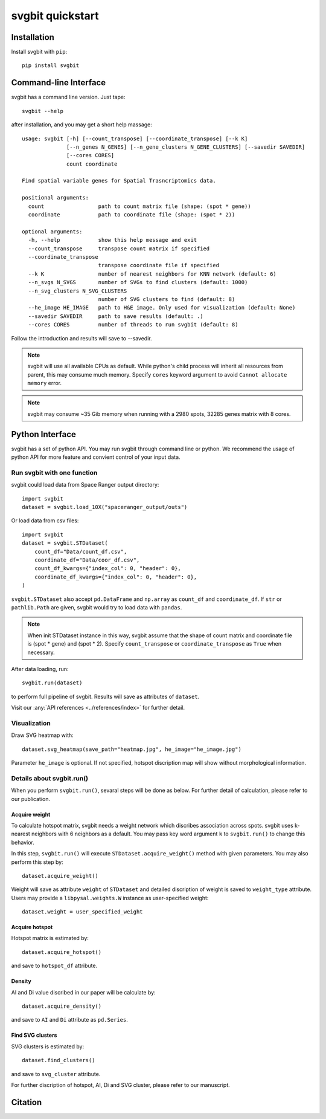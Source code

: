 #################
svgbit quickstart
#################



Installation
============
Install svgbit with ``pip``::

    pip install svgbit



Command-line Interface
======================
svgbit has a command line version. Just tape::

    svgbit --help

after installation, and you may get a short help massage::

    usage: svgbit [-h] [--count_transpose] [--coordinate_transpose] [--k K]
                  [--n_genes N_GENES] [--n_gene_clusters N_GENE_CLUSTERS] [--savedir SAVEDIR]
                  [--cores CORES]
                  count coordinate

    Find spatial variable genes for Spatial Trasncriptomics data.

    positional arguments:
      count                 path to count matrix file (shape: (spot * gene))
      coordinate            path to coordinate file (shape: (spot * 2))

    optional arguments:
      -h, --help            show this help message and exit
      --count_transpose     transpose count matrix if specified
      --coordinate_transpose
                            transpose coordinate file if specified
      --k K                 number of nearest neighbors for KNN network (default: 6)
      --n_svgs N_SVGS       number of SVGs to find clusters (default: 1000)
      --n_svg_clusters N_SVG_CLUSTERS
                            number of SVG clusters to find (default: 8)
      --he_image HE_IMAGE   path to H&E image. Only used for visualization (default: None)
      --savedir SAVEDIR     path to save results (default: .)
      --cores CORES         number of threads to run svgbit (default: 8)

Follow the introduction and results will save to --savedir.

.. note::
   svgbit will use all available CPUs as default. While python's child process
   will inherit all resources from parent, this may consume much memory. Specify
   ``cores`` keyword argument to avoid ``Cannot allocate memory`` error.

.. note::
   svgbit may consume ~35 Gib memory when running with a 2980 spots, 32285 genes
   matrix with 8 cores.



Python Interface
================
svgbit has a set of python API. You may run svgbit through command line or
python. We recommend the usage of python API for more feature and convient
control of your input data.


Run svgbit with one function
----------------------------
svgbit could load data from Space Ranger output directory::

    import svgbit
    dataset = svgbit.load_10X("spaceranger_output/outs")

Or load data from csv files::
    
    import svgbit
    dataset = svgbit.STDataset(
        count_df="Data/count_df.csv",
        coordinate_df="Data/coor_df.csv",
        count_df_kwargs={"index_col": 0, "header": 0},
        coordinate_df_kwargs={"index_col": 0, "header": 0},
    )

``svgbit.STDataset`` also accept ``pd.DataFrame`` and ``np.array`` as 
``count_df`` and ``coordinate_df``. If ``str`` or ``pathlib.Path`` are 
given, svgbit would try to load data with ``pandas``.

.. note::
    When init STDataset instance in this way, svgbit assume that the shape 
    of count matrix and coordinate file is  (spot * gene) and (spot * 2). 
    Specify ``count_transpose`` or ``coordinate_transpose`` as ``True`` 
    when necessary. 

After data loading, run::

    svgbit.run(dataset)

to perform full pipeline of svgbit. Results will save as attributes of
``dataset``.

Visit our :any:`API references <../references/index>` for further detail.


Visualization
-------------
Draw SVG heatmap with::

    dataset.svg_heatmap(save_path="heatmap.jpg", he_image="he_image.jpg")

Parameter ``he_image`` is optional. If not specified, hotspot discription
map will show without morphological information.


Details about svgbit.run()
--------------------------
When you perform ``svgbit.run()``, sevaral steps will be done as below.
For further detail of calculation, please refer to our publication. 

Acquire weight
::::::::::::::

To calculate hotspot matrix, svgbit needs a weight network which discribes
association across spots. svgbit uses k-nearest neighbors with 6 neighbors
as a default. You may pass key word argument ``k`` to ``svgbit.run()`` to
change this behavior.

In this step, ``svgbit.run()`` will execute ``STDataset.acquire_weight()``
method with given parameters. You may also perform this step by::
    
    dataset.acquire_weight()

Weight will save as attribute ``weight`` of ``STDataset`` and detailed
discription of weight is saved to ``weight_type`` attribute. Users may 
provide a ``libpysal.weights.W`` instance as user-specified weight::

    dataset.weight = user_specified_weight

Acquire hotspot
:::::::::::::::

Hotspot matrix is estimated by::
    
    dataset.acquire_hotspot()

and save to ``hotspot_df`` attribute.

Density
:::::::

AI and Di value discribed in our paper will be calculate by::

    dataset.acquire_density()

and save to ``AI`` and ``Di`` attribute as ``pd.Series``. 

Find SVG clusters
:::::::::::::::::

SVG clusters is estimated by::

    dataset.find_clusters()

and save to ``svg_cluster`` attribute.

For further discription of hotspot, AI, Di and SVG cluster, please refer to
our manuscript.



Citation
========
